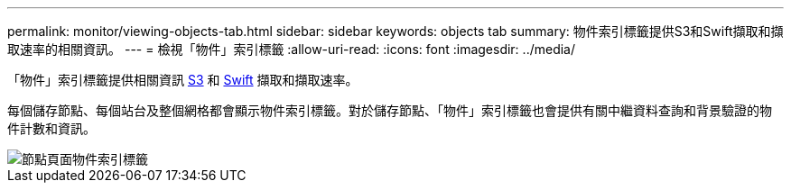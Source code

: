 ---
permalink: monitor/viewing-objects-tab.html 
sidebar: sidebar 
keywords: objects tab 
summary: 物件索引標籤提供S3和Swift擷取和擷取速率的相關資訊。 
---
= 檢視「物件」索引標籤
:allow-uri-read: 
:icons: font
:imagesdir: ../media/


[role="lead"]
「物件」索引標籤提供相關資訊 xref:../s3/index.adoc[S3] 和 xref:../swift/index.adoc[Swift] 擷取和擷取速率。

每個儲存節點、每個站台及整個網格都會顯示物件索引標籤。對於儲存節點、「物件」索引標籤也會提供有關中繼資料查詢和背景驗證的物件計數和資訊。

image::../media/nodes_page_objects_tab.png[節點頁面物件索引標籤]
